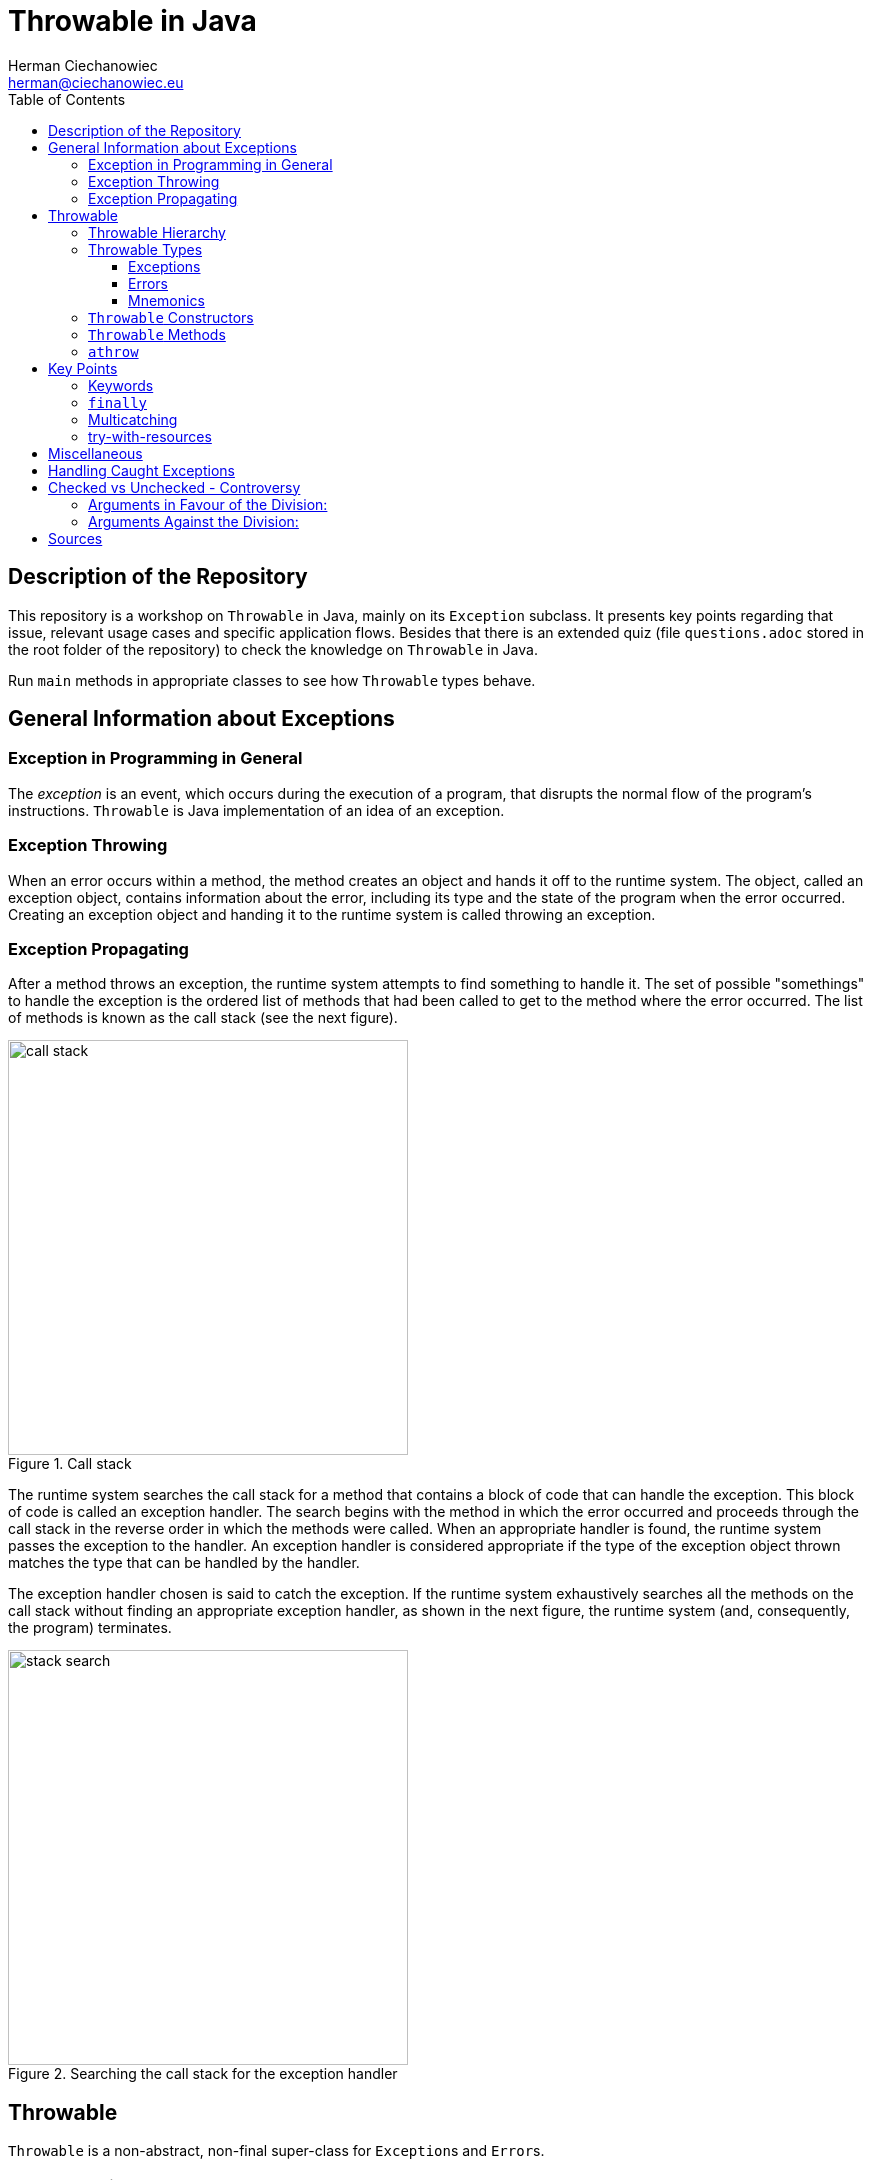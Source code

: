 = Throwable in Java
:reproducible:
:author: Herman Ciechanowiec
:email: herman@ciechanowiec.eu
:chapter-signifier:
:sectnumlevels: 5
:sectanchors:
:toc: left
:toclevels: 5
:icons: font

== Description of the Repository
This repository is a workshop on `Throwable` in Java, mainly on its `Exception` subclass. It presents key points regarding that issue, relevant usage cases and specific application flows. Besides that there is an extended quiz (file `questions.adoc` stored in the root folder of the repository) to check the knowledge on `Throwable` in Java.

Run `main` methods in appropriate classes to see how `Throwable` types behave.

== General Information about Exceptions
=== Exception in Programming in General
The _exception_ is an event, which occurs during the execution of a program, that disrupts the normal flow of the program's instructions. `Throwable` is Java implementation of an idea of an exception.

=== Exception Throwing
When an error occurs within a method, the method creates an object and hands it off to the runtime system. The object, called an exception object, contains information about the error, including its type and the state of the program when the error occurred. Creating an exception object and handing it to the runtime system is called throwing an exception.

=== Exception Propagating
After a method throws an exception, the runtime system attempts to find something to handle it. The set of possible "somethings" to handle the exception is the ordered list of methods that had been called to get to the method where the error occurred. The list of methods is known as the call stack (see the next figure).

[#call-stack]
.Call stack
image::src/main/resources/call_stack.png[width=400,height=415,align="center"]

The runtime system searches the call stack for a method that contains a block of code that can handle the exception. This block of code is called an exception handler. The search begins with the method in which the error occurred and proceeds through the call stack in the reverse order in which the methods were called. When an appropriate handler is found, the runtime system passes the exception to the handler. An exception handler is considered appropriate if the type of the exception object thrown matches the type that can be handled by the handler.

The exception handler chosen is said to catch the exception. If the runtime system exhaustively searches all the methods on the call stack without finding an appropriate exception handler, as shown in the next figure, the runtime system (and, consequently, the program) terminates.

[#stack-search]
.Searching the call stack for the exception handler
image::src/main/resources/stack_search.png[width=400,height=415,align="center"]

== Throwable
`Throwable` is a non-abstract, non-final super-class for `Exception`++s++ and `Error`++s++.

=== Throwable Hierarchy
[#throwable-hierarchy]
.`Throwable` hierarchy
image::src/main/resources/tree.png[align="center"]

=== Throwable Types
Below some of the most common types of `Throwable` in Java are listed. Their usage examples are provided in the `eu.ciechanowiec.throwable.throwableproducer` package.

==== Exceptions
. FileNotFoundException
. ClassNotFoundException
. IOException
. ParseException
. InterruptedException
. RuntimeException:
* ArithmeticException
* NullPointerException
* IndexOutOfBoundsException
* IllegalArgumentException
* IllegalStateException
* ClassCastException

==== Errors
. StackOverflowError
. ExceptionInInitializerError

==== Mnemonics
Checked exceptions: C **io** P **i** N

Unchecked exceptions: **A** n i i **C**

=== `Throwable` Constructors
[source, java]
----
Throwable()
Throwable(String message)
Throwable(Throwable cause)
Throwable(String message, Throwable cause, boolean enableSuppression, boolean writableStackTrace)
Throwable(String message, Throwable cause)
----

=== `Throwable` Methods
|===
^|Modifier and Type ^|Method ^|Description

|`final void`
|`addSuppressed(Throwable exception)`
|Appends the specified exception to the exceptions that were suppressed in order to deliver this exception

|`Throwable`
|`fillInStackTrace()`
|Fills in the execution stack trace

|`Throwable`
|`getCause()`
|Returns the cause of this throwable or null if the cause is nonexistent or unknown

|`String`
|`getLocalizedMessage()`
|Creates a localized description of this throwable

|`String`
|`getMessage()`
|Returns the detail message string of this throwable

|`StackTraceElement[]`
|`getStackTrace()`
|Provides programmatic access to the stack trace information printed by printStackTrace()

|`final Throwable[]`
|`getSuppressed()`
|Returns an array containing all of the exceptions that were suppressed, typically by the try-with-resources statement, in order to deliver this exception

|`Throwable`
|`initCause(Throwable cause)`
|Initializes the cause of this throwable to the specified value

|`void`
|`printStackTrace()`
|Prints this throwable and its backtrace to the standard error stream

|`void`
|`printStackTrace(PrintStream s)`
|Prints this throwable and its backtrace to the specified print stream

|`void`
|`printStackTrace(PrintWriter s)`
|Prints this throwable and its backtrace to the specified print writer

|`void`
|`setStackTrace(StackTraceElement[] stackTrace)`
|Sets the stack trace elements that will be returned by getStackTrace() and printed by printStackTrace() and related methods

|`String`
|`toString()`
|Returns a short description of this throwable
|===

=== `athrow`
`Throwable` and its subclasses (i.a. `Error`) can be thrown because during the compilation they are related with the `athrow` bytecode instruction (see Java Virtual Machine Specification at https://docs.oracle.com/javase/specs/jvms/se17/html/jvms-2.html#jvms-2.10).

== Key Points
=== Keywords
* `throws`
* `try`
* `catch`
* `finally`
* `throw`

=== `finally`
. The `finally` block always executes when the `try` block exits. This ensures that the `finally` block is executed even if an unexpected exception occurs (the unexpected exception is propagated to the caller).
. An exception thrown from the `finally` block is propagated to the caller as an exception thrown from the outside of the `try-catch` block; in such a case any unexpected exception thrown from the `try` block and propagated from there to the caller is suppressed by the exception thrown from the `finally` block.
. The `finally` block may not execute if the JVM exits while the `try` or `catch` code is being executed. For instance, if the `System.exit(...)` command inside the `try` block is executed, the program immediately stops; even the `finally` block is not executed.
* See `eu.ciechanowiec.throwable.finally` package.

=== Multicatching
. With inline `catch` blocks (`exception` variable is final then):
+
[source, java]
----
try {
   throw new IndexOutOfBoundsException("Sample exception");
} catch (IndexOutOfBoundsException | ArithmeticException exception) {
   Logger.error(exception);
}
----
. With chained `catch` blocks:
+
[source, java]
----
try {
   throw new IndexOutOfBoundsException("Sample exception");
} catch (IndexOutOfBoundsException exception) {
   Logger.error(exception);
} catch (RuntimeException exception) {
   Logger.error(exception);
}
----
. Exceptions must be caught from the narrower to the broader one. Two same types of exceptions cannot be multicaught.
. In case of inline multicatch only one `exception` variable is possible.
. Types in the inline multicatch block must be disjoint (i.e. that one of them cannot be the subclass of the another one), so that for `IndexOutOfBoundsException` and `RuntimeException` there will be different responses in `catch` blocks. For that reason the following code will not compile:
+
[source, java]
----
try {
    throw new IndexOutOfBoundsException("Sample exception");
} catch (IndexOutOfBoundsException | RuntimeException exception) {
    Logger.error(exception);
}
----
. Both `Error`++s++ and `Exception`++s++ can be multicaught in the same block, both inline and chained.
. See `eu.ciechanowiec.throwable.multicatch` package.

=== try-with-resources
. Any object that implements `AutoCloseable` or `Closeable` can be used as a resource. Neither `null` nor other objects can be passed as a resource - the code will not compile.
. One or more resources can be declared in the try-with-resources block.
. There is no practical difference between `AutoCloseable` and `Closeable` (only historical: `AutoCloseable` was introduced later and `Closeable` extends `AutoCloseable`).
. To implement `AutoCloseable` or `Closeable`, the `close()` method must be implemented.
. If any, even unexpected, exception occurs, `close()` methods of all specified resources are called, which closes those resources.
. The resources are closed in the reverse order from which they were initialized.
. Resources must be `final`, in that:
* a local variable declared in a resource specification is implicitly declared `final` if it is not explicitly declared final,
* an existing variable referred to in a resource specification must be a `final` or effectively `final` variable that is definitely assigned before the try-with-resources statement, or a compile-time error occurs.
. It is possible to use bare try-with-resources block, without `catch` and `finally` block.
. An exception from the closing of one resource does not prevent the closing of other resources. Such an exception is added as a suppressed to the exception that occurred it the `try` block, regardless of whether the exception from the `try` block was or wasn't caught. If there were no exception thrown from the `try` block, the exception that occurred during the closing of one of resources will not be suppressed and will be propagated to the caller.
. See `eu.ciechanowiec.throwable.withresources` package

== Miscellaneous
. By convention, names of custom exceptions should end with `-Exception` suffix (e.g. `ResourceNotFoundException`). However, technically it is possible that the exception name will not follow this convention and, for instance, be named `Object`.
. If a checked exception is caught, then the code inside the `try` block must be able at least hypothetically produce the caught checked exception. This rule doesn't apply to the unchecked exceptions. For that reason, the following code will not compile:
+
[source, java]
----
try {
   System.out.println("This is a 'try block' without a checked exception");
   throw new IndexOutOfBoundsException("Unchecked exception");
} catch (SQLException exception) {
   Logger.error(exception);
}
----

. An exception thrown from the `catch` block is propagated to the caller as an exception thrown from the outside of the `try-catch` block. However, the `finally` block is executed anyway.
. The `return` statement inside the `finally` block will cause any unexpected exception that might be thrown in the `try` or `catch` block to be discarded and not propagated to the caller.
. The `try-finally` block, without the `catch` block, is possible, but the exception from the `try` block will be propagated to the caller.
. See `eu.ciechanowiec.throwable.misc` package

== Handling Caught Exceptions
Below are some possibilities of how to handle caught exceptions. Some of listed actions can be mixed.

. Good practice:
.. log the exception
.. modify the caught exception (e.g. change the stack trace)
.. perform some logic after catching the exception (e.g. remove the file created inside the `try` block)
.. rethrow the caught exception
.. chain exceptions, i.e. set the caught exception as the cause af a new one

. Bad practice:
.. swallow the caught exception (do nothing)
.. change the flow of the program

Mnemonics: Lo _**mo**_ pe _**re**_ ch || Swa _**ch**_

== Checked vs Unchecked - Controversy
There is a controversy regarding the division of exceptions in Java on the *checked* and *unchecked* ones.

=== Arguments in Favour of the Division:
* Checked exceptions thrown by *critical methods* force to handle them, which improves the program stability
* Checked exceptions *describe some behaviour of the method* 

=== Arguments Against the Division:
* It is possible to develop robust software without checked exceptions (e.g. C++ and C don't have such a concept)
* Checked exceptions enforce the developer to handle them immediately, what can result in quickly and weakly provided exception handling  
* Checked exceptions *violate the open/closed principle*. If a checked exception is thrown from a method and the catch is three levels above, that exception must be declared in the signature of each method in the chain. It means that a change at a low level of the software can force signature changes on many higher levels
* Checked exceptions *break encapsulation* because all functions in the path of a throw must know about details of that low-level exception.

== Sources 
Sources of knowledge on exceptions:

. D. Liang, Introduction to Java Programming and Data Structures, 2019, chapter 12.1-12.9, pp. 475-499
. Oracle tutorials on exceptions in Java:
.. https://docs.oracle.com/javase/tutorial/essential/exceptions/index.html
.. https://dev.java/learn/exceptions/
. The Java Language Specification (ch. 11, ch. 14.20):
+
https://docs.oracle.com/javase/specs/jls/se17/html/index.html
